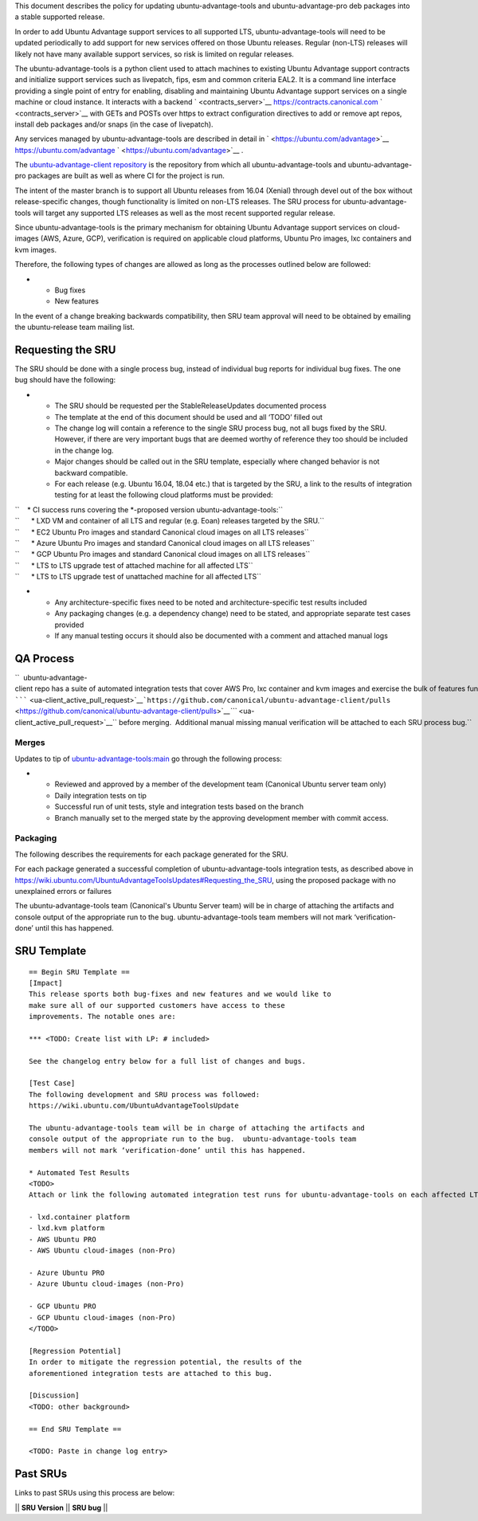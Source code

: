 This document describes the policy for updating ubuntu-advantage-tools
and ubuntu-advantage-pro deb packages into a stable supported release.

In order to add Ubuntu Advantage support services to all supported LTS,
ubuntu-advantage-tools will need to be updated periodically to add
support for new services offered on those Ubuntu releases. Regular
(non-LTS) releases will likely not have many available support services,
so risk is limited on regular releases.

The ubuntu-advantage-tools is a python client used to attach machines to
existing Ubuntu Advantage support contracts and initialize support
services such as livepatch, fips, esm and common criteria EAL2. It is a
command line interface providing a single point of entry for enabling,
disabling and maintaining Ubuntu Advantage support services on a single
machine or cloud instance. It interacts with a backend
` <contracts_server>`__ https://contracts.canonical.com
` <contracts_server>`__ with GETs and POSTs over https to extract
configuration directives to add or remove apt repos, install deb
packages and/or snaps (in the case of livepatch).

Any services managed by ubuntu-advantage-tools are described in detail
in ` <https://ubuntu.com/advantage>`__ https://ubuntu.com/advantage
` <https://ubuntu.com/advantage>`__ .

The `ubuntu-advantage-client
repository <https://github.com/canonical/ubuntu-advantage-client/>`__ is
the repository from which all ubuntu-advantage-tools and
ubuntu-advantage-pro packages are built as well as where CI for the
project is run.

The intent of the master branch is to support all Ubuntu releases from
16.04 (Xenial) through devel out of the box without release-specific
changes, though functionality is limited on non-LTS releases. The SRU
process for ubuntu-advantage-tools will target any supported LTS
releases as well as the most recent supported regular release.

Since ubuntu-advantage-tools is the primary mechanism for obtaining
Ubuntu Advantage support services on cloud-images (AWS, Azure, GCP),
verification is required on applicable cloud platforms, Ubuntu Pro
images, lxc containers and kvm images.

Therefore, the following types of changes are allowed as long as the
processes outlined below are followed:

-  

   -  Bug fixes
   -  New features

In the event of a change breaking backwards compatibility, then SRU team
approval will need to be obtained by emailing the ubuntu-release team
mailing list.

.. _requesting_the_sru:

Requesting the SRU
------------------

The SRU should be done with a single process bug, instead of individual
bug reports for individual bug fixes. The one bug should have the
following:

-  

   -  The SRU should be requested per the StableReleaseUpdates
      documented process
   -  The template at the end of this document should be used and all
      ‘TODO’ filled out
   -  The change log will contain a reference to the single SRU process
      bug, not all bugs fixed by the SRU. However, if there are very
      important bugs that are deemed worthy of reference they too should
      be included in the change log.
   -  Major changes should be called out in the SRU template, especially
      where changed behavior is not backward compatible.
   -  For each release (e.g. Ubuntu 16.04, 18.04 etc.) that is targeted
      by the SRU, a link to the results of integration testing for at
      least the following cloud platforms must be provided:

| ``    * CI success runs covering the *-proposed version ubuntu-advantage-tools:``
| ``      * LXD VM and container of all LTS and regular (e.g. Eoan) releases targeted by the SRU.``
| ``      * EC2 Ubuntu Pro images and standard Canonical cloud images on all LTS releases``
| ``      * Azure Ubuntu Pro images and standard Canonical cloud images on all LTS releases``
| ``      * GCP Ubuntu Pro images and standard Canonical cloud images on all LTS releases``
| ``      * LTS to LTS upgrade test of attached machine for all affected LTS``
| ``      * LTS to LTS upgrade test of unattached machine for all affected LTS``

-  

   -  Any architecture-specific fixes need to be noted and
      architecture-specific test results included
   -  Any packaging changes (e.g. a dependency change) need to be
      stated, and appropriate separate test cases provided
   -  If any manual testing occurs it should also be documented with a
      comment and attached manual logs

.. _qa_process:

QA Process
----------

``  ubuntu-advantage-client repo has a suite of automated integration tests that cover AWS Pro, lxc container and kvm images and exercise the bulk of features functionality delivered on trusty, xenial, bionic and focal. CI runs both tip of master against daily cloudimages and against any ``\ `````\  <ua-client_active_pull_request>`__\ ```https://github.com/canonical/ubuntu-advantage-client/pulls`` <https://github.com/canonical/ubuntu-advantage-client/pulls>`__\ `\ ```` <ua-client_active_pull_request>`__\ `` before merging.  Additional manual missing manual verification will be attached to each SRU process bug.``

Merges
~~~~~~

Updates to tip of
`ubuntu-advantage-tools:main <https://github.com/canonical/ubuntu-advantage-client/tree/main>`__
go through the following process:

-  

   -  Reviewed and approved by a member of the development team
      (Canonical Ubuntu server team only)
   -  Daily integration tests on tip
   -  Successful run of unit tests, style and integration tests based on
      the branch
   -  Branch manually set to the merged state by the approving
      development member with commit access.

Packaging
~~~~~~~~~

The following describes the requirements for each package generated for
the SRU.

For each package generated a successful completion of
ubuntu-advantage-tools integration tests, as described above in
https://wiki.ubuntu.com/UbuntuAdvantageToolsUpdates#Requesting_the_SRU,
using the proposed package with no unexplained errors or failures

The ubuntu-advantage-tools team (Canonical's Ubuntu Server team) will be
in charge of attaching the artifacts and console output of the
appropriate run to the bug. ubuntu-advantage-tools team members will not
mark ‘verification-done’ until this has happened.

.. _sru_template:

SRU Template
------------

::

   == Begin SRU Template ==
   [Impact]
   This release sports both bug-fixes and new features and we would like to
   make sure all of our supported customers have access to these
   improvements. The notable ones are:

   *** <TODO: Create list with LP: # included>

   See the changelog entry below for a full list of changes and bugs.

   [Test Case]
   The following development and SRU process was followed:
   https://wiki.ubuntu.com/UbuntuAdvantageToolsUpdate

   The ubuntu-advantage-tools team will be in charge of attaching the artifacts and
   console output of the appropriate run to the bug.  ubuntu-advantage-tools team
   members will not mark ‘verification-done’ until this has happened.

   * Automated Test Results
   <TODO>
   Attach or link the following automated integration test runs for ubuntu-advantage-tools on each affected LTS release:

   - lxd.container platform
   - lxd.kvm platform
   - AWS Ubuntu PRO
   - AWS Ubuntu cloud-images (non-Pro)

   - Azure Ubuntu PRO
   - Azure Ubuntu cloud-images (non-Pro)

   - GCP Ubuntu PRO
   - GCP Ubuntu cloud-images (non-Pro)
   </TODO>

   [Regression Potential]
   In order to mitigate the regression potential, the results of the
   aforementioned integration tests are attached to this bug.

   [Discussion]
   <TODO: other background>

   == End SRU Template ==

   <TODO: Paste in change log entry>

.. _past_srus:

Past SRUs
---------

Links to past SRUs using this process are below:

\|\| **SRU Version** \|\| **SRU bug** \|\|
